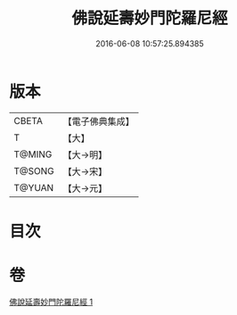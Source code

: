 #+TITLE: 佛說延壽妙門陀羅尼經 
#+DATE: 2016-06-08 10:57:25.894385

* 版本
 |     CBETA|【電子佛典集成】|
 |         T|【大】     |
 |    T@MING|【大→明】   |
 |    T@SONG|【大→宋】   |
 |    T@YUAN|【大→元】   |

* 目次

* 卷
[[file:KR6j0357_001.txt][佛說延壽妙門陀羅尼經 1]]

